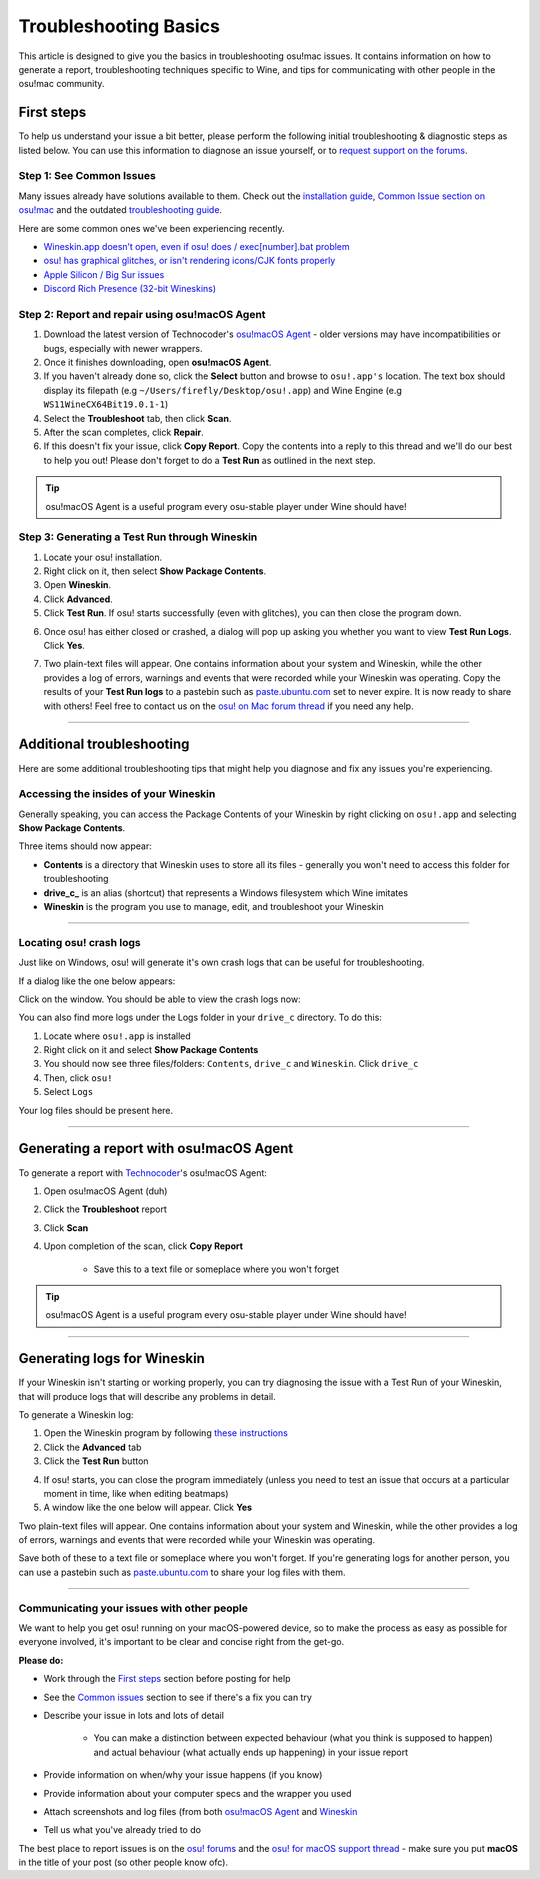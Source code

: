#############################################
Troubleshooting Basics
#############################################

.. rst-class:: wineskin-version
    
    | This article is applicable to the following wrappers:
    | • `slc <https://osu.ppy.sh/users/7978076>`_'s `Wineskin for macOS 10.14 Mojave and earlier <https://osu.ppy.sh/community/forums/topics/682197?start=6919344>`_
    | • `Technocoder <https://osu.ppy.sh/users/10338558>`_'s `Wineskin with macOS Catalina 10.15 support <https://osu.ppy.sh/community/forums/topics/1106057>`_
    | • `Technocoder <https://osu.ppy.sh/users/10338558>`_'s `unofficial Wineskin for macOS 10.14 Mojave and earlier <https://osu.ppy.sh/community/forums/topics/682197>`_

This article is designed to give you the basics in troubleshooting osu!mac issues. It contains information on how to generate a report, troubleshooting techniques specific to Wine, and tips for communicating with other people in the osu!mac community.

********************************************
First steps
********************************************

To help us understand your issue a bit better, please perform the following initial troubleshooting & diagnostic steps as listed below. You can use this information to diagnose an issue yourself, or to `request support on the forums <https://osu.ppy.sh/community/forums/topics/1106057>`_.

============================================
Step 1: See Common Issues
============================================

Many issues already have solutions available to them. Check out the `installation guide <https://osu.ppy.sh/community/forums/posts/7560723>`_, `Common Issue section on osu!mac <https://osu-mac.readthedocs.io/en/latest/issues/index.html>`_ and the outdated `troubleshooting guide <https://osu.ppy.sh/community/forums/topics/679205>`_.

Here are some common ones we've been experiencing recently.

- `Wineskin.app doesn’t open, even if osu! does / exec[number].bat problem <wineskin.html>`_
- `osu! has graphical glitches, or isn't rendering icons/CJK fonts properly <gdiplus-cjkfonts.html>`_
- `Apple Silicon / Big Sur issues <applesilicon-bigsur.html>`_
- `Discord Rich Presence (32-bit Wineskins) <discord-10-14.html>`_

===============================================
Step 2: Report and repair using osu!macOS Agent
===============================================

1. Download the latest version of Technocoder's `osu!macOS Agent <https://osu.ppy.sh/community/forums/topics/1036678>`_ - older versions may have incompatibilities or bugs, especially with newer wrappers.
2. Once it finishes downloading, open **osu!macOS Agent**.
3. If you haven't already done so, click the **Select** button and browse to ``osu!.app's`` location. The text box should display its filepath (e.g ``~/Users/firefly/Desktop/osu!.app``) and Wine Engine (e.g ``WS11WineCX64Bit19.0.1-1``)
4. Select the **Troubleshoot** tab, then click **Scan**.
5. After the scan completes, click **Repair**.
6. If this doesn't fix your issue, click **Copy Report**. Copy the contents into a reply to this thread and we'll do our best to help you out! Please don't forget to do a **Test Run** as outlined in the next step.

.. tip::

    osu!macOS Agent is a useful program every osu-stable player under Wine should have!

==============================================
Step 3: Generating a Test Run through Wineskin
==============================================

1. Locate your osu! installation.
2. Right click on it, then select **Show Package Contents**.
3. Open **Wineskin**.
4. Click **Advanced**.
5. Click **Test Run**. If osu! starts successfully (even with glitches), you can then close the program down.

.. image:: ../assets/wineskin-test-run.png

6. Once osu! has either closed or crashed, a dialog will pop up asking you whether you want to view **Test Run Logs**. Click **Yes**.

.. image:: ../assets/wineskin-test-run-success.png

7. Two plain-text files will appear. One contains information about your system and Wineskin, while the other provides a log of errors, warnings and events that were recorded while your Wineskin was operating. Copy the results of your **Test Run logs** to a pastebin such as `paste.ubuntu.com <https://paste.ubuntu.com>`_ set to never expire. It is now ready to share with others! Feel free to contact us on the `osu! on Mac forum thread <https://osu.ppy.sh/community/forums/topics/1106057>`_ if you need any help.

****

********************************************
Additional troubleshooting
********************************************

Here are some additional troubleshooting tips that might help you diagnose and fix any issues you're experiencing.

============================================
Accessing the insides of your Wineskin
============================================

Generally speaking, you can access the Package Contents of your Wineskin by right clicking on ``osu!.app`` and selecting **Show Package Contents**. 

Three items should now appear:

- **Contents** is a directory that Wineskin uses to store all its files - generally you won't need to access this folder for troubleshooting
- **drive_c_** is an alias (shortcut) that represents a Windows filesystem which Wine imitates
- **Wineskin** is the program you use to manage, edit, and troubleshoot your Wineskin

****

============================================
Locating osu! crash logs
============================================

Just like on Windows, osu! will generate it's own crash logs that can be useful for troubleshooting.

If a dialog like the one below appears:

.. image:: ../assets/osu-crash.png
    :alt: osu! has crashed.

Click on the window. You should be able to view the crash logs now:

.. image:: ../assets/osu-crash-log.png
    :alt: osu! crash log.

You can also find more logs under the Logs folder in your ``drive_c`` directory. To do this:

1. Locate where ``osu!.app`` is installed
2. Right click on it and select **Show Package Contents**
3. You should now see three files/folders: ``Contents``, ``drive_c`` and ``Wineskin``. Click ``drive_c``
4. Then, click ``osu!``
5. Select ``Logs``

Your log files should be present here.

****


********************************************
Generating a report with osu!macOS Agent
********************************************

To generate a report with `Technocoder <https://osu.ppy.sh/users/10338558>`_'s osu!macOS Agent:

1. Open osu!macOS Agent (duh)
2. Click the **Troubleshoot** report
3. Click **Scan**
4. Upon completion of the scan, click **Copy Report**

    - Save this to a text file or someplace where you won't forget

.. tip::

    osu!macOS Agent is a useful program every osu-stable player under Wine should have!

****

********************************************
Generating logs for Wineskin
********************************************

If your Wineskin isn't starting or working properly, you can try diagnosing the issue with a Test Run of your Wineskin, that will produce logs that will describe any problems in detail.

To generate a Wineskin log:

1. Open the Wineskin program by following `these instructions <#accessing-the-insides-of-your-wineskin>`_
2. Click the **Advanced** tab
3. Click the **Test Run** button

.. image:: ../assets/wineskin-test-run.png

4. If osu! starts, you can close the program immediately (unless you need to test an issue that occurs at a particular moment in time, like when editing beatmaps)
5. A window like the one below will appear. Click **Yes**

.. image:: ../assets/wineskin-test-run-success.png

Two plain-text files will appear. One contains information about your system and Wineskin, while the other provides a log of errors, warnings and events that were recorded while your Wineskin was operating. 

Save both of these to a text file or someplace where you won't forget. If you're generating logs for another person, you can use a pastebin such as `paste.ubuntu.com <https://paste.ubuntu.com>`_ to share your log files with them.

****

============================================
Communicating your issues with other people
============================================

We want to help you get osu! running on your macOS-powered device, so to make the process as easy as possible for everyone involved, it's important to be clear and concise right from the get-go.

**Please do:**

- Work through the `First steps <#first-steps>`_ section before posting for help
- See the `Common issues <index.html>`_ section to see if there's a fix you can try
- Describe your issue in lots and lots of detail

    - You can make a distinction between expected behaviour (what you think is supposed to happen) and actual behaviour (what actually ends up happening) in your issue report

- Provide information on when/why your issue happens (if you know)
- Provide information about your computer specs and the wrapper you used
- Attach screenshots and log files (from both `osu!macOS Agent <#generating-a-report-with-osu-macos-agent>`_ and `Wineskin <#generating-logs-for-wineskin>`_
- Tell us what you've already tried to do

The best place to report issues is on the `osu! forums <https://osu.ppy.sh/community/forums/5>`_ and the `osu! for macOS support thread <https://osu.ppy.sh/community/forums/topics/1106057>`_ - make sure you put **macOS** in the title of your post (so other people know ofc). 



